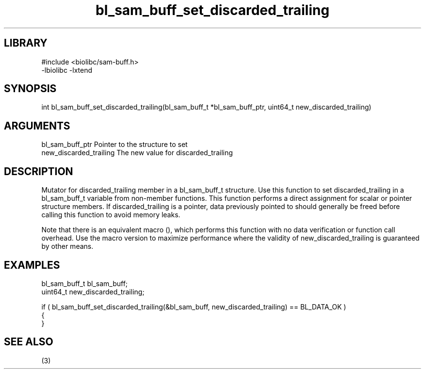 \" Generated by c2man from bl_sam_buff_set_discarded_trailing.c
.TH bl_sam_buff_set_discarded_trailing 3

.SH LIBRARY
\" Indicate #includes, library name, -L and -l flags
.nf
.na
#include <biolibc/sam-buff.h>
-lbiolibc -lxtend
.ad
.fi

\" Convention:
\" Underline anything that is typed verbatim - commands, etc.
.SH SYNOPSIS
.PP
.nf 
.na
int     bl_sam_buff_set_discarded_trailing(bl_sam_buff_t *bl_sam_buff_ptr, uint64_t new_discarded_trailing)
.ad
.fi

.SH ARGUMENTS
.nf
.na
bl_sam_buff_ptr Pointer to the structure to set
new_discarded_trailing The new value for discarded_trailing
.ad
.fi

.SH DESCRIPTION

Mutator for discarded_trailing member in a bl_sam_buff_t structure.
Use this function to set discarded_trailing in a bl_sam_buff_t variable
from non-member functions.  This function performs a direct
assignment for scalar or pointer structure members.  If
discarded_trailing is a pointer, data previously pointed to should
generally be freed before calling this function to avoid memory
leaks.

Note that there is an equivalent macro (), which performs
this function with no data verification or function call overhead.
Use the macro version to maximize performance where the validity
of new_discarded_trailing is guaranteed by other means.

.SH EXAMPLES
.nf
.na

bl_sam_buff_t   bl_sam_buff;
uint64_t        new_discarded_trailing;

if ( bl_sam_buff_set_discarded_trailing(&bl_sam_buff, new_discarded_trailing) == BL_DATA_OK )
{
}
.ad
.fi

.SH SEE ALSO

(3)

